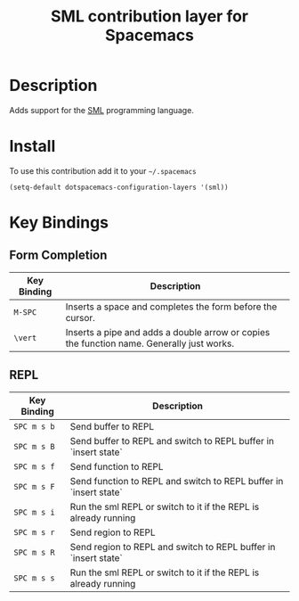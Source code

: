 #+TITLE: SML contribution layer for Spacemacs
#+HTML_HEAD_EXTRA: <link rel="stylesheet" type="text/css" href="../../../css/readtheorg.css" />

[[file:img/sml.png]]

* Table of Contents                                         :TOC_4_org:noexport:
 - [[Description][Description]]
 - [[Install][Install]]
 - [[Key Bindings][Key Bindings]]
   - [[Form Completion][Form Completion]]
   - [[REPL][REPL]]

* Description

Adds support for the [[http://www.smlnj.org][SML]] programming language.

* Install

To use this contribution add it to your =~/.spacemacs=

#+BEGIN_SRC elisp
(setq-default dotspacemacs-configuration-layers '(sml))
#+END_SRC

* Key Bindings

** Form Completion

| Key Binding | Description                                                                               |
|-------------+-------------------------------------------------------------------------------------------|
| ~M-SPC~     | Inserts a space and completes the form before the cursor.                                 |
| ~\vert~     | Inserts a pipe and adds a double arrow or copies the function name. Generally just works. |

** REPL

| Key Binding | Description                                                       |
|-------------+-------------------------------------------------------------------|
| ~SPC m s b~ | Send buffer to REPL                                               |
| ~SPC m s B~ | Send buffer to REPL and switch to REPL buffer in `insert state`   |
| ~SPC m s f~ | Send function to REPL                                             |
| ~SPC m s F~ | Send function to REPL and switch to REPL buffer in `insert state` |
| ~SPC m s i~ | Run the sml REPL or switch to it if the REPL is already running   |
| ~SPC m s r~ | Send region to REPL                                               |
| ~SPC m s R~ | Send region to REPL and switch to REPL buffer in `insert state`   |
| ~SPC m s s~ | Run the sml REPL or switch to it if the REPL is already running   |
